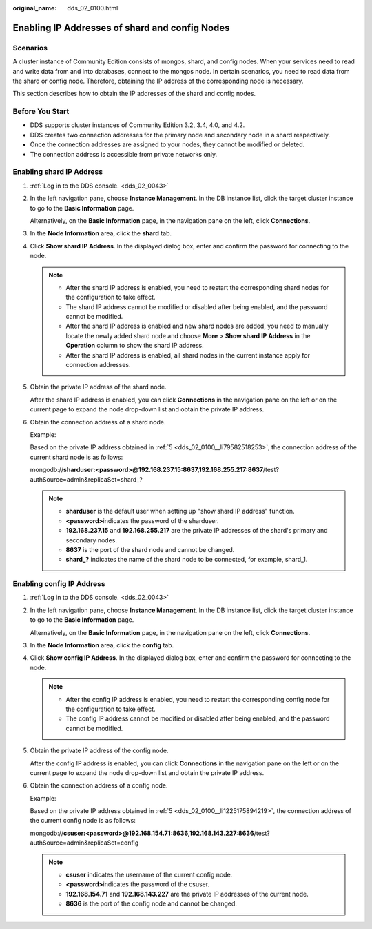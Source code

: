 :original_name: dds_02_0100.html

.. _dds_02_0100:

Enabling IP Addresses of shard and config Nodes
===============================================

Scenarios
---------

A cluster instance of Community Edition consists of mongos, shard, and config nodes. When your services need to read and write data from and into databases, connect to the mongos node. In certain scenarios, you need to read data from the shard or config node. Therefore, obtaining the IP address of the corresponding node is necessary.

This section describes how to obtain the IP addresses of the shard and config nodes.

Before You Start
----------------

-  DDS supports cluster instances of Community Edition 3.2, 3.4, 4.0, and 4.2.
-  DDS creates two connection addresses for the primary node and secondary node in a shard respectively.
-  Once the connection addresses are assigned to your nodes, they cannot be modified or deleted.
-  The connection address is accessible from private networks only.

Enabling shard IP Address
-------------------------

#. :ref:`Log in to the DDS console. <dds_02_0043>`

#. In the left navigation pane, choose **Instance Management**. In the DB instance list, click the target cluster instance to go to the **Basic Information** page.

   Alternatively, on the **Basic Information** page, in the navigation pane on the left, click **Connections**.

#. In the **Node Information** area, click the **shard** tab.

#. Click **Show shard IP Address**. In the displayed dialog box, enter and confirm the password for connecting to the node.

   .. note::

      -  After the shard IP address is enabled, you need to restart the corresponding shard nodes for the configuration to take effect.
      -  The shard IP address cannot be modified or disabled after being enabled, and the password cannot be modified.
      -  After the shard IP address is enabled and new shard nodes are added, you need to manually locate the newly added shard node and choose **More** > **Show shard IP Address** in the **Operation** column to show the shard IP address.
      -  After the shard IP address is enabled, all shard nodes in the current instance apply for connection addresses.

#. .. _dds_02_0100__li79582518253:

   Obtain the private IP address of the shard node.

   After the shard IP address is enabled, you can click **Connections** in the navigation pane on the left or on the current page to expand the node drop-down list and obtain the private IP address.

#. Obtain the connection address of a shard node.

   Example:

   Based on the private IP address obtained in :ref:`5 <dds_02_0100__li79582518253>`, the connection address of the current shard node is as follows:

   mongodb://**sharduser:<password>@192.168.237.15:8637,192.168.255.217:8637**/test?authSource=admin&replicaSet=shard_?

   .. note::

      -  **sharduser** is the default user when setting up "show shard IP address" function.
      -  **<password>**\ indicates the password of the sharduser.
      -  **192.168.237.15** and **192.168.255.217** are the private IP addresses of the shard's primary and secondary nodes.
      -  **8637** is the port of the shard node and cannot be changed.
      -  **shard_?** indicates the name of the shard node to be connected, for example, shard_1.

Enabling config IP Address
--------------------------

#. :ref:`Log in to the DDS console. <dds_02_0043>`

#. In the left navigation pane, choose **Instance Management**. In the DB instance list, click the target cluster instance to go to the **Basic Information** page.

   Alternatively, on the **Basic Information** page, in the navigation pane on the left, click **Connections**.

#. In the **Node Information** area, click the **config** tab.

#. Click **Show config IP Address**. In the displayed dialog box, enter and confirm the password for connecting to the node.

   .. note::

      -  After the config IP address is enabled, you need to restart the corresponding config node for the configuration to take effect.
      -  The config IP address cannot be modified or disabled after being enabled, and the password cannot be modified.

#. .. _dds_02_0100__li1225175894219:

   Obtain the private IP address of the config node.

   After the config IP address is enabled, you can click **Connections** in the navigation pane on the left or on the current page to expand the node drop-down list and obtain the private IP address.

#. Obtain the connection address of a config node.

   Example:

   Based on the private IP address obtained in :ref:`5 <dds_02_0100__li1225175894219>`, the connection address of the current config node is as follows:

   mongodb://**csuser:<password>@192.168.154.71:8636,192.168.143.227:8636**/test?authSource=admin&replicaSet=config

   .. note::

      -  **csuser** indicates the username of the current config node.
      -  **<password>**\ indicates the password of the csuser.
      -  **192.168.154.71** and **192.168.143.227** are the private IP addresses of the current node.
      -  **8636** is the port of the config node and cannot be changed.
